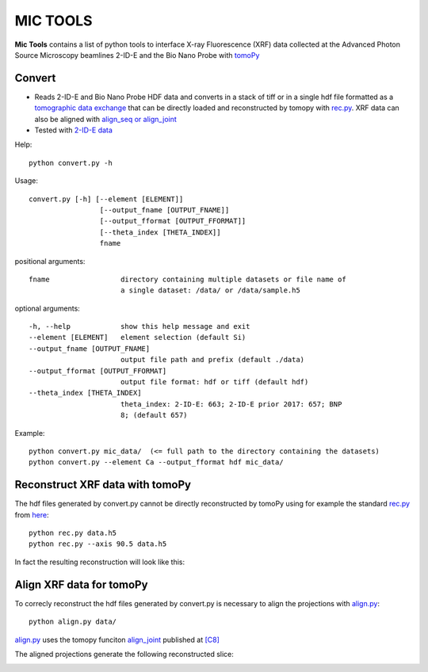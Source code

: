 MIC TOOLS
#########

**Mic Tools** contains a list of python tools to interface X-ray Fluorescence (XRF) data collected at the Advanced Photon Source Microscopy beamlines 2-ID-E and the Bio Nano Probe with `tomoPy <https://tomopy.readthedocs.io/en/latest/>`_

Convert
=======

* Reads 2-ID-E and Bio Nano Probe HDF data and converts in a stack of tiff or in a single hdf file formatted as a `tomographic data exchange <https://dxfile.readthedocs.io/en/latest/source/xraytomo.html>`_ that can be directly loaded and reconstructed by tomopy with `rec.py <https://github.com/decarlof/util/tree/master/xrf>`_. XRF data can also be aligned with `align_seq or align_joint <https://tomopy.readthedocs.io/en/latest/api/tomopy.prep.alignment.html#>`_
* Tested with `2-ID-E data <https://anl.box.com/s/qinted32vyrcnjyt7tzs3cx6kreeud3m>`_


Help::
    
    python convert.py -h


Usage::
    
    convert.py [-h] [--element [ELEMENT]]
                     [--output_fname [OUTPUT_FNAME]]
                     [--output_fformat [OUTPUT_FFORMAT]]
                     [--theta_index [THETA_INDEX]]
                     fname


positional arguments::

  fname                 directory containing multiple datasets or file name of
                        a single dataset: /data/ or /data/sample.h5

optional arguments::

  -h, --help            show this help message and exit
  --element [ELEMENT]   element selection (default Si)
  --output_fname [OUTPUT_FNAME]
                        output file path and prefix (default ./data)
  --output_fformat [OUTPUT_FFORMAT]
                        output file format: hdf or tiff (default hdf)
  --theta_index [THETA_INDEX]
                        theta_index: 2-ID-E: 663; 2-ID-E prior 2017: 657; BNP
                        8; (default 657)

Example::

    python convert.py mic_data/  (<= full path to the directory containing the datasets)
    python convert.py --element Ca --output_fformat hdf mic_data/

Reconstruct XRF data with tomoPy
================================

The hdf files generated by convert.py cannot be directly reconstructed by tomoPy using for 
example the standard `rec.py <https://github.com/decarlof/util/tree/master/xrf>`_ from 
`here <https://github.com/decarlof/util/tree/master/xrf>`_:

::

    python rec.py data.h5
    python rec.py --axis 90.5 data.h5

In fact the resulting reconstruction will look like this:

.. image:: docs/source/img/recon.png
   :width: 320px
   :alt: project


Align XRF data for tomoPy
=========================

To correcly reconstruct the hdf files generated by convert.py is necessary to align the 
projections with `align.py <https://github.com/decarlof/util/tree/master/xrf>`_:

::

    python align.py data/

`align.py <https://github.com/decarlof/util/tree/master/xrf>`_ uses the tomopy funciton 
`align_joint <https://tomopy.readthedocs.io/en/stable/api/tomopy.prep.alignment.html#tomopy.prep.alignment.align_joint>`_
published at `[C8] <https://tomopy.readthedocs.io/en/stable/credits.html#gursoy-17>`_


The aligned projections generate the following reconstructed slice:

.. image:: docs/source/img/recon_align.png
   :width: 320px
   :alt: project



